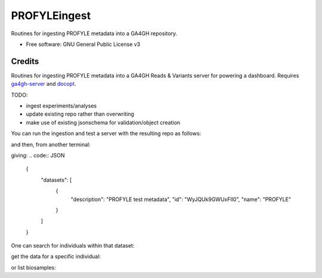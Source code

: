 ==============
PROFYLEingest
==============


.. image:: https://img.shields.io/travis/ljdursi/PROFYLE_ingest.svg
        :target: https://travis-ci.org/ljdursi/PROFYLE_ingest

.. image:: https://pyup.io/repos/github/ljdursi/PROFYLE_ingest/shield.svg
     :target: https://pyup.io/repos/github/ljdursi/PROFYLE_ingest/
     :alt: Updates


Routines for ingesting PROFYLE metadata into a GA4GH repository.

* Free software: GNU General Public License v3


Credits
---------

Routines for ingesting PROFYLE metadata into a GA4GH Reads & Variants server
for powering a dashboard.  Requires `ga4gh-server
<https://github.com/ga4gh/ga4gh-server>`_
and `docopt
<http://docopt.readthedocs.io/en/latest/>`_.


TODO:

- ingest experiments/analyses
- update existing repo rather than overwriting
- make use of existing jsonschema for validation/object creation

You can run the ingestion and test a server with the resulting repo as follows:

.. code:: bash
    # make the repo
    $ mkdir ga4gh-example-data
    $ ./create_repo.py ga4gh-example-data/registry.db /path/to/PROFYLE_metadata/root_folder_example/

    # fix for odd ga4gh server config
    $ mkdir -p ga4gh/server/templates
    $ touch ga4gh/server/templates/initial_peers.txt
    $ ga4gh_server


and then, from another terminal:

.. code:: bash
    curl -X POST --header 'Content-Type: application/json' --header 'Accept: application/json' \
        http://127.0.0.1:8000/datasets/search \
        | jq '.'

giving:
.. code:: JSON
    {
      "datasets": [
        {
          "description": "PROFYLE test metadata",
          "id": "WyJQUk9GWUxFIl0",
          "name": "PROFYLE"
        }
      ]
    }

One can search for individuals within that dataset:

.. code:: bash
    curl -X POST --header 'Content-Type: application/json' --header 'Accept: application/json' \
        -d '{ "datasetId": "WyJQUk9GWUxFIl0" }' http://127.0.0.1:8000/individuals/search \
        | jq '.individuals[] | {ga4ghid: .id, profyleid: .name}'

.. code:: JSON
    {
      "ga4ghid": "WyJQUk9GWUxFIiwiaSIsIlBSTy0wMDAwMUEiXQ",
      "profyleid": "PRO-00001A"
    }
    {
      "ga4ghid": "WyJQUk9GWUxFIiwiaSIsIlBSTy0wMDAwMkIiXQ",
      "profyleid": "PRO-00002B"
    }
    {
      "ga4ghid": "WyJQUk9GWUxFIiwiaSIsIlBSTy0wMDAwM0MiXQ",
      "profyleid": "PRO-00003C"
    }
    {
      "ga4ghid": "WyJQUk9GWUxFIiwiaSIsIlBSTy0wMDAxMk4iXQ",
      "profyleid": "PRO-00012N"
    }
    {
      "ga4ghid": "WyJQUk9GWUxFIiwiaSIsIlBSTy0wMDAxM1AiXQ",
      "profyleid": "PRO-00013P"
    }
    {
      "ga4ghid": "WyJQUk9GWUxFIiwiaSIsIlBSTy0wMDAxNVMiXQ",
      "profyleid": "PRO-00015S"
    }
    {
      "ga4ghid": "WyJQUk9GWUxFIiwiaSIsIlBSTy0wMDAxNlQiXQ",
      "profyleid": "PRO-00016T"
    }
    {
      "ga4ghid": "WyJQUk9GWUxFIiwiaSIsIlBSTy0wMDAxN1UiXQ",
      "profyleid": "PRO-00017U"
    }
    {
      "ga4ghid": "WyJQUk9GWUxFIiwiaSIsIlBSTy0wMDAxOVciXQ",
      "profyleid": "PRO-00019W"
    }
    {
      "ga4ghid": "WyJQUk9GWUxFIiwiaSIsIlBSTy0wMDBCQzEiXQ",
      "profyleid": "PRO-000BC1"
    }
    {
      "ga4ghid": "WyJQUk9GWUxFIiwiaSIsIlBSTy0wMDBCQzIiXQ",
      "profyleid": "PRO-000BC2"
    }

get the data for a specific individual:

.. code:: bash
    curl -X GET --header 'Content-Type: application/json' --header 'Accept: application/json' \
        http://127.0.0.1:8000/individuals/WyJQUk9GWUxFIiwiaSIsIlBSTy0wMDBCQzEiXQ | jq '.'

.. code:: JSON
    {
      "species": {
        "term": "Homo sapiens",
        "termId": "NCBITaxon:9606"
      },
      "attributes": {
        "attr": {
          "internal_id": {
            "values": [
              {
                "stringValue": "POG669"
              }
            ]
          },
          "recruitment_team": {
            "values": [
              {
                "attributes": {
                  "attr": {
                    "province": {
                      "values": [
                        {
                          "stringValue": "British Columbia"
                        }
                      ]
                    }
                  }
                }
              },
              {
                "attributes": {
                  "attr": {
                    "hospital": {
                      "values": [
                        {
                          "stringValue": "BC cancer agency"
                        }
                      ]
                    }
                  }
                }
              }
            ]
          }
        }
      },
      "id": "WyJQUk9GWUxFIiwiaSIsIlBSTy0wMDBCQzEiXQ",
      "datasetId": "WyJQUk9GWUxFIl0",
      "name": "PRO-000BC1"
    }

or list biosamples:

.. code:: bash
    curl -X POST --header 'Content-Type: application/json' --header 'Accept: application/json' \
        -d '{ "datasetId": "WyJQUk9GWUxFIl0" }' http://127.0.0.1:8000/biosamples/search \
        | jq '.biosamples[] | {name: .name, individual_ga4gh_id: .individualId}'

.. code:: JSON
    {
      "name": "PRO-00001A_N1",
      "individual_ga4gh_id": "WyJQUk9GWUxFIiwiaSIsIlBSTy0wMDAwMUEiXQ"
    }
    {
      "name": "PRO-00001A_T1",
      "individual_ga4gh_id": "WyJQUk9GWUxFIiwiaSIsIlBSTy0wMDAwMUEiXQ"
    }
    {
      "name": "PRO-00002B_T1",
      "individual_ga4gh_id": "WyJQUk9GWUxFIiwiaSIsIlBSTy0wMDAwMkIiXQ"
    }
    {
      "name": "PRO-00002B_N1",
      "individual_ga4gh_id": "WyJQUk9GWUxFIiwiaSIsIlBSTy0wMDAwMkIiXQ"
    }
    {
      "name": "PRO-00003C_N1",
      "individual_ga4gh_id": "WyJQUk9GWUxFIiwiaSIsIlBSTy0wMDAwM0MiXQ"
    }
    {
      "name": "PRO-00003C_T1",
      "individual_ga4gh_id": "WyJQUk9GWUxFIiwiaSIsIlBSTy0wMDAwM0MiXQ"
    }
    {
      "name": "PRO-00012N_N1",
      "individual_ga4gh_id": "WyJQUk9GWUxFIiwiaSIsIlBSTy0wMDAxMk4iXQ"
    }
    {
      "name": "PRO-00012N_T1",
      "individual_ga4gh_id": "WyJQUk9GWUxFIiwiaSIsIlBSTy0wMDAxMk4iXQ"
    }
    {
      "name": "PRO-00013P_T1",
      "individual_ga4gh_id": "WyJQUk9GWUxFIiwiaSIsIlBSTy0wMDAxM1AiXQ"
    }
    {
      "name": "PRO-00013P_N1",
      "individual_ga4gh_id": "WyJQUk9GWUxFIiwiaSIsIlBSTy0wMDAxM1AiXQ"
    }
    {
      "name": "PRO-00015S_N1",
      "individual_ga4gh_id": "WyJQUk9GWUxFIiwiaSIsIlBSTy0wMDAxNVMiXQ"
    }
    {
      "name": "PRO-00015S_T1",
      "individual_ga4gh_id": "WyJQUk9GWUxFIiwiaSIsIlBSTy0wMDAxNVMiXQ"
    }
    {
      "name": "PRO-00016T_T1",
      "individual_ga4gh_id": "WyJQUk9GWUxFIiwiaSIsIlBSTy0wMDAxNlQiXQ"
    }
    {
      "name": "PRO-00016T_N1",
      "individual_ga4gh_id": "WyJQUk9GWUxFIiwiaSIsIlBSTy0wMDAxNlQiXQ"
    }
    {
      "name": "PRO-00017U_N1",
      "individual_ga4gh_id": "WyJQUk9GWUxFIiwiaSIsIlBSTy0wMDAxN1UiXQ"
    }
    {
      "name": "PRO-00017U_T1",
      "individual_ga4gh_id": "WyJQUk9GWUxFIiwiaSIsIlBSTy0wMDAxN1UiXQ"
    }
    {
      "name": "PRO-00019W_N1",
      "individual_ga4gh_id": "WyJQUk9GWUxFIiwiaSIsIlBSTy0wMDAxOVciXQ"
    }
    {
      "name": "PRO-00019W_T1",
      "individual_ga4gh_id": "WyJQUk9GWUxFIiwiaSIsIlBSTy0wMDAxOVciXQ"
    }
    {
      "name": "PRO-000BC1_N1",
      "individual_ga4gh_id": "WyJQUk9GWUxFIiwiaSIsIlBSTy0wMDBCQzEiXQ"
    }
    {
      "name": "PRO-000BC1_T1",
      "individual_ga4gh_id": "WyJQUk9GWUxFIiwiaSIsIlBSTy0wMDBCQzEiXQ"
    }
    {
      "name": "PRO-000BC2_T1",
      "individual_ga4gh_id": "WyJQUk9GWUxFIiwiaSIsIlBSTy0wMDBCQzIiXQ"
    }
    {
      "name": "PRO-000BC2_N1",
      "individual_ga4gh_id": "WyJQUk9GWUxFIiwiaSIsIlBSTy0wMDBCQzIiXQ"
    }
